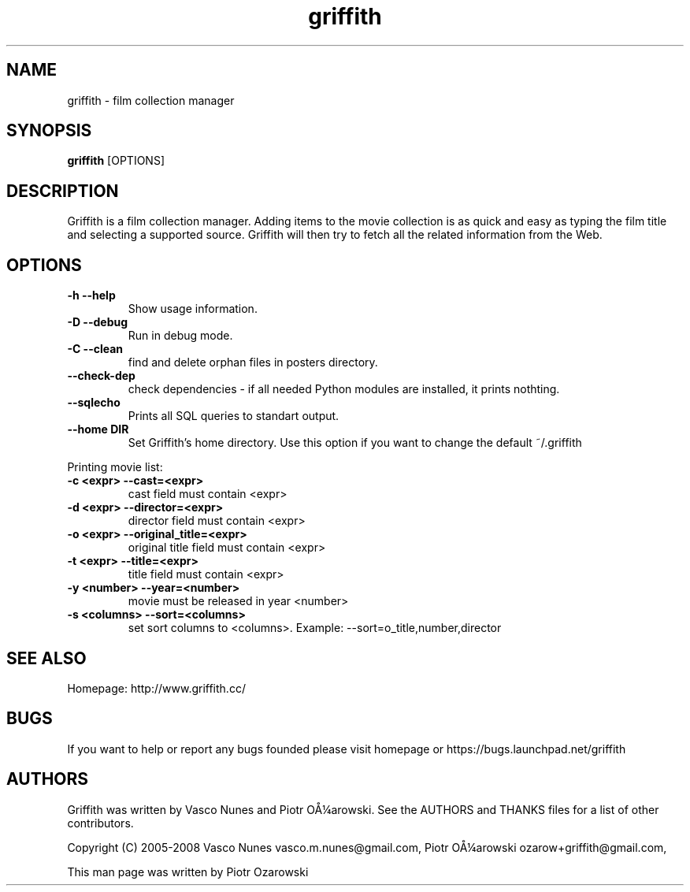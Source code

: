 .TH griffith 1 "Dec 20, 2006"  
.SH NAME
griffith \- film collection manager
.SH SYNOPSIS
\fBgriffith\fR [OPTIONS]
.SH DESCRIPTION
Griffith is a film collection manager.
Adding items to the movie collection is as quick and easy as typing the film
title and selecting a supported source. Griffith will then try to fetch all
the related information from the Web.
.SH OPTIONS
.TP 
\fB\-h\fR \fB\-\-help\fR 
Show usage information.
.TP 
\fB\-D\fR \fB\-\-debug\fR 
Run in debug mode.
.TP 
\fB\-C\fR \fB\-\-clean\fR 
find and delete orphan files in posters directory.
.TP 
\fB\-\-check\-dep\fR 
check dependencies \- if all needed Python modules are installed, it prints nothting.
.TP 
\fB\-\-sqlecho\fR 
Prints all SQL queries to standart output.
.TP 
\fB\-\-home DIR\fR 
Set Griffith's home directory. Use this option if you want to change the default ~/.griffith
.PP
Printing movie list:
.TP 
\fB\-c <expr>\fR \fB\-\-cast=<expr>\fR 
cast field must contain <expr>
.TP 
\fB\-d <expr>\fR \fB\-\-director=<expr>\fR 
director field must contain <expr>
.TP 
\fB\-o <expr>\fR \fB\-\-original_title=<expr>\fR 
original title field must contain <expr>
.TP 
\fB\-t <expr>\fR \fB\-\-title=<expr>\fR 
title field must contain <expr>
.TP 
\fB\-y <number>\fR \fB\-\-year=<number>\fR 
movie must be released in year <number>
.TP 
\fB\-s <columns>\fR \fB\-\-sort=<columns>\fR 
set sort columns to <columns>. Example: \-\-sort=o_title,number,director
.SH "SEE ALSO"
Homepage: http://www.griffith.cc/
.SH BUGS
If you want to help or report any bugs founded please visit
homepage or
https://bugs.launchpad.net/griffith
.SH AUTHORS
Griffith was written by Vasco Nunes and Piotr O\(oA\(14arowski.
See the AUTHORS and THANKS files for a list of other
contributors.
.PP
Copyright (C) 2005\-2008 Vasco Nunes vasco.m.nunes@gmail.com,
Piotr O\(oA\(14arowski ozarow+griffith@gmail.com,
.PP
This man page was written by Piotr Ozarowski

